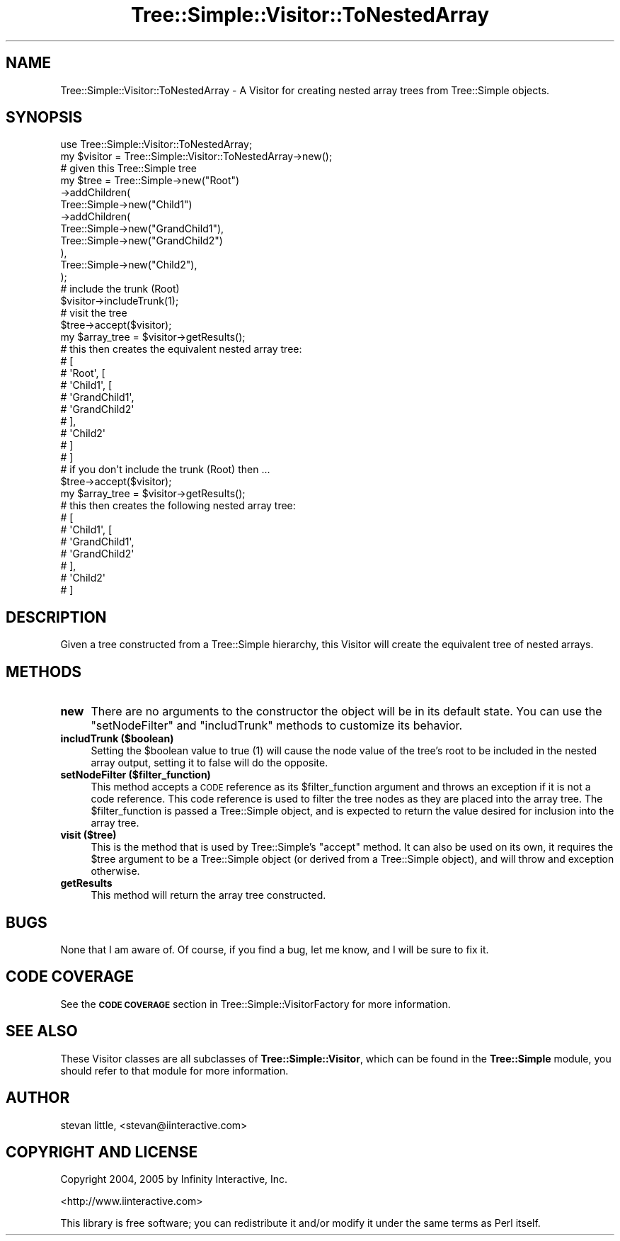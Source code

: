 .\" Automatically generated by Pod::Man 4.09 (Pod::Simple 3.35)
.\"
.\" Standard preamble:
.\" ========================================================================
.de Sp \" Vertical space (when we can't use .PP)
.if t .sp .5v
.if n .sp
..
.de Vb \" Begin verbatim text
.ft CW
.nf
.ne \\$1
..
.de Ve \" End verbatim text
.ft R
.fi
..
.\" Set up some character translations and predefined strings.  \*(-- will
.\" give an unbreakable dash, \*(PI will give pi, \*(L" will give a left
.\" double quote, and \*(R" will give a right double quote.  \*(C+ will
.\" give a nicer C++.  Capital omega is used to do unbreakable dashes and
.\" therefore won't be available.  \*(C` and \*(C' expand to `' in nroff,
.\" nothing in troff, for use with C<>.
.tr \(*W-
.ds C+ C\v'-.1v'\h'-1p'\s-2+\h'-1p'+\s0\v'.1v'\h'-1p'
.ie n \{\
.    ds -- \(*W-
.    ds PI pi
.    if (\n(.H=4u)&(1m=24u) .ds -- \(*W\h'-12u'\(*W\h'-12u'-\" diablo 10 pitch
.    if (\n(.H=4u)&(1m=20u) .ds -- \(*W\h'-12u'\(*W\h'-8u'-\"  diablo 12 pitch
.    ds L" ""
.    ds R" ""
.    ds C` ""
.    ds C' ""
'br\}
.el\{\
.    ds -- \|\(em\|
.    ds PI \(*p
.    ds L" ``
.    ds R" ''
.    ds C`
.    ds C'
'br\}
.\"
.\" Escape single quotes in literal strings from groff's Unicode transform.
.ie \n(.g .ds Aq \(aq
.el       .ds Aq '
.\"
.\" If the F register is >0, we'll generate index entries on stderr for
.\" titles (.TH), headers (.SH), subsections (.SS), items (.Ip), and index
.\" entries marked with X<> in POD.  Of course, you'll have to process the
.\" output yourself in some meaningful fashion.
.\"
.\" Avoid warning from groff about undefined register 'F'.
.de IX
..
.if !\nF .nr F 0
.if \nF>0 \{\
.    de IX
.    tm Index:\\$1\t\\n%\t"\\$2"
..
.    if !\nF==2 \{\
.        nr % 0
.        nr F 2
.    \}
.\}
.\" ========================================================================
.\"
.IX Title "Tree::Simple::Visitor::ToNestedArray 3pm"
.TH Tree::Simple::Visitor::ToNestedArray 3pm "2016-05-03" "perl v5.26.1" "User Contributed Perl Documentation"
.\" For nroff, turn off justification.  Always turn off hyphenation; it makes
.\" way too many mistakes in technical documents.
.if n .ad l
.nh
.SH "NAME"
Tree::Simple::Visitor::ToNestedArray \- A Visitor for creating nested array trees from Tree::Simple objects.
.SH "SYNOPSIS"
.IX Header "SYNOPSIS"
.Vb 1
\&  use Tree::Simple::Visitor::ToNestedArray;
\&
\&  my $visitor = Tree::Simple::Visitor::ToNestedArray\->new();
\&
\&  # given this Tree::Simple tree
\&  my $tree = Tree::Simple\->new("Root")
\&                \->addChildren(
\&                    Tree::Simple\->new("Child1")
\&                        \->addChildren(
\&                            Tree::Simple\->new("GrandChild1"),
\&                            Tree::Simple\->new("GrandChild2")
\&                        ),
\&                    Tree::Simple\->new("Child2"),
\&                );
\&
\&  # include the trunk (Root)
\&  $visitor\->includeTrunk(1);
\&
\&  # visit the tree
\&  $tree\->accept($visitor);
\&
\&  my $array_tree = $visitor\->getResults();
\&  # this then creates the equivalent nested array tree:
\&  # [
\&  # \*(AqRoot\*(Aq, [
\&  #     \*(AqChild1\*(Aq, [
\&  #             \*(AqGrandChild1\*(Aq,
\&  #             \*(AqGrandChild2\*(Aq
\&  #             ],
\&  #     \*(AqChild2\*(Aq
\&  #     ]
\&  # ]
\&
\&  # if you don\*(Aqt include the trunk (Root) then ...
\&  $tree\->accept($visitor);
\&
\&  my $array_tree = $visitor\->getResults();
\&  # this then creates the following nested array tree:
\&  # [
\&  #   \*(AqChild1\*(Aq, [
\&  #           \*(AqGrandChild1\*(Aq,
\&  #           \*(AqGrandChild2\*(Aq
\&  #           ],
\&  #   \*(AqChild2\*(Aq
\&  # ]
.Ve
.SH "DESCRIPTION"
.IX Header "DESCRIPTION"
Given a tree constructed from a Tree::Simple hierarchy, this Visitor will create the equivalent tree of nested arrays.
.SH "METHODS"
.IX Header "METHODS"
.IP "\fBnew\fR" 4
.IX Item "new"
There are no arguments to the constructor the object will be in its default state. You can use the \f(CW\*(C`setNodeFilter\*(C'\fR and \f(CW\*(C`includTrunk\*(C'\fR methods to customize its behavior.
.IP "\fBincludTrunk ($boolean)\fR" 4
.IX Item "includTrunk ($boolean)"
Setting the \f(CW$boolean\fR value to true (\f(CW1\fR) will cause the node value of the tree's root to be included in the nested array output, setting it to false will do the opposite.
.IP "\fBsetNodeFilter ($filter_function)\fR" 4
.IX Item "setNodeFilter ($filter_function)"
This method accepts a \s-1CODE\s0 reference as its \f(CW$filter_function\fR argument and throws an exception if it is not a code reference. This code reference is used to filter the tree nodes as they are placed into the array tree. The \f(CW$filter_function\fR is passed a Tree::Simple object, and is expected to return the value desired for inclusion into the array tree.
.IP "\fBvisit ($tree)\fR" 4
.IX Item "visit ($tree)"
This is the method that is used by Tree::Simple's \f(CW\*(C`accept\*(C'\fR method. It can also be used on its own, it requires the \f(CW$tree\fR argument to be a Tree::Simple object (or derived from a Tree::Simple object), and will throw and exception otherwise.
.IP "\fBgetResults\fR" 4
.IX Item "getResults"
This method will return the array tree constructed.
.SH "BUGS"
.IX Header "BUGS"
None that I am aware of. Of course, if you find a bug, let me know, and I will be sure to fix it.
.SH "CODE COVERAGE"
.IX Header "CODE COVERAGE"
See the \fB\s-1CODE COVERAGE\s0\fR section in Tree::Simple::VisitorFactory for more information.
.SH "SEE ALSO"
.IX Header "SEE ALSO"
These Visitor classes are all subclasses of \fBTree::Simple::Visitor\fR, which can be found in the \fBTree::Simple\fR module, you should refer to that module for more information.
.SH "AUTHOR"
.IX Header "AUTHOR"
stevan little, <stevan@iinteractive.com>
.SH "COPYRIGHT AND LICENSE"
.IX Header "COPYRIGHT AND LICENSE"
Copyright 2004, 2005 by Infinity Interactive, Inc.
.PP
<http://www.iinteractive.com>
.PP
This library is free software; you can redistribute it and/or modify
it under the same terms as Perl itself.
